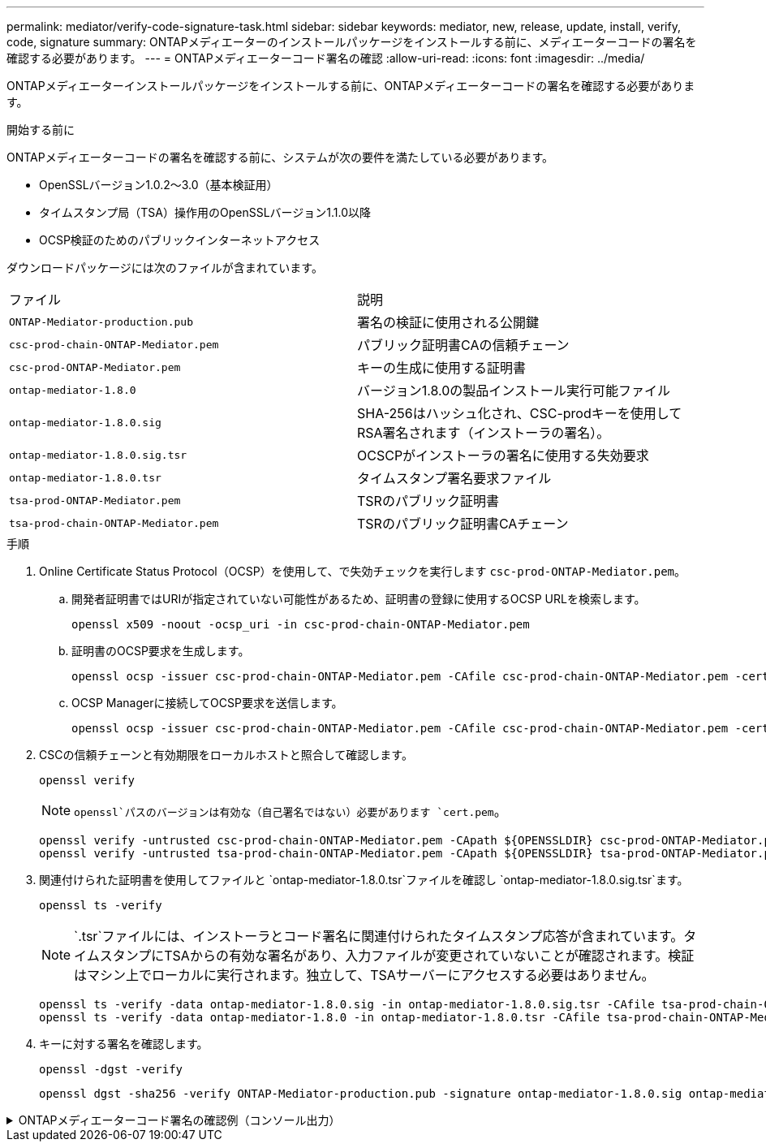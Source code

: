 ---
permalink: mediator/verify-code-signature-task.html 
sidebar: sidebar 
keywords: mediator, new, release, update, install, verify, code, signature 
summary: ONTAPメディエーターのインストールパッケージをインストールする前に、メディエーターコードの署名を確認する必要があります。 
---
= ONTAPメディエーターコード署名の確認
:allow-uri-read: 
:icons: font
:imagesdir: ../media/


[role="lead"]
ONTAPメディエーターインストールパッケージをインストールする前に、ONTAPメディエーターコードの署名を確認する必要があります。

.開始する前に
ONTAPメディエーターコードの署名を確認する前に、システムが次の要件を満たしている必要があります。

* OpenSSLバージョン1.0.2～3.0（基本検証用）
* タイムスタンプ局（TSA）操作用のOpenSSLバージョン1.1.0以降
* OCSP検証のためのパブリックインターネットアクセス


ダウンロードパッケージには次のファイルが含まれています。

[cols="50,50"]
|===


| ファイル | 説明 


 a| 
`ONTAP-Mediator-production.pub`
 a| 
署名の検証に使用される公開鍵



 a| 
`csc-prod-chain-ONTAP-Mediator.pem`
 a| 
パブリック証明書CAの信頼チェーン



 a| 
`csc-prod-ONTAP-Mediator.pem`
 a| 
キーの生成に使用する証明書



 a| 
`ontap-mediator-1.8.0`
 a| 
バージョン1.8.0の製品インストール実行可能ファイル



 a| 
`ontap-mediator-1.8.0.sig`
 a| 
SHA-256はハッシュ化され、CSC-prodキーを使用してRSA署名されます（インストーラの署名）。



 a| 
`ontap-mediator-1.8.0.sig.tsr`
 a| 
OCSCPがインストーラの署名に使用する失効要求



 a| 
`ontap-mediator-1.8.0.tsr`
 a| 
タイムスタンプ署名要求ファイル



 a| 
`tsa-prod-ONTAP-Mediator.pem`
 a| 
TSRのパブリック証明書



 a| 
`tsa-prod-chain-ONTAP-Mediator.pem`
 a| 
TSRのパブリック証明書CAチェーン

|===
.手順
. Online Certificate Status Protocol（OCSP）を使用して、で失効チェックを実行します `csc-prod-ONTAP-Mediator.pem`。
+
.. 開発者証明書ではURIが指定されていない可能性があるため、証明書の登録に使用するOCSP URLを検索します。
+
[listing]
----
openssl x509 -noout -ocsp_uri -in csc-prod-chain-ONTAP-Mediator.pem
----
.. 証明書のOCSP要求を生成します。
+
[listing]
----
openssl ocsp -issuer csc-prod-chain-ONTAP-Mediator.pem -CAfile csc-prod-chain-ONTAP-Mediator.pem -cert csc-prod-ONTAP-Mediator.pem  -reqout req.der
----
.. OCSP Managerに接続してOCSP要求を送信します。
+
[listing]
----
openssl ocsp -issuer csc-prod-chain-ONTAP-Mediator.pem -CAfile csc-prod-chain-ONTAP-Mediator.pem -cert csc-prod-ONTAP-Mediator.pem  -url ${ocsp_uri} -resp_text -respout resp.der -verify_other csc-prod-chain-ONTAP-Mediator.pem
----


. CSCの信頼チェーンと有効期限をローカルホストと照合して確認します。
+
`openssl verify`

+

NOTE:  `openssl`パスのバージョンは有効な（自己署名ではない）必要があります `cert.pem`。

+
[listing]
----
openssl verify -untrusted csc-prod-chain-ONTAP-Mediator.pem -CApath ${OPENSSLDIR} csc-prod-ONTAP-Mediator.pem  # Failure action: The Code-Signature-Check certificate has expired or is invalid. Download a newer version of the ONTAP Mediator.
openssl verify -untrusted tsa-prod-chain-ONTAP-Mediator.pem -CApath ${OPENSSLDIR} tsa-prod-ONTAP-Mediator.pem  # Failure action: The Time-Stamp certificate has expired or is invalid. Download a newer version of the ONTAP Mediator.
----
. 関連付けられた証明書を使用してファイルと `ontap-mediator-1.8.0.tsr`ファイルを確認し `ontap-mediator-1.8.0.sig.tsr`ます。
+
`openssl ts -verify`

+

NOTE: `.tsr`ファイルには、インストーラとコード署名に関連付けられたタイムスタンプ応答が含まれています。タイムスタンプにTSAからの有効な署名があり、入力ファイルが変更されていないことが確認されます。検証はマシン上でローカルに実行されます。独立して、TSAサーバーにアクセスする必要はありません。

+
[listing]
----
openssl ts -verify -data ontap-mediator-1.8.0.sig -in ontap-mediator-1.8.0.sig.tsr -CAfile tsa-prod-chain-ONTAP-Mediator.pem -untrusted tsa-prod-ONTAP-Mediator.pem
openssl ts -verify -data ontap-mediator-1.8.0 -in ontap-mediator-1.8.0.tsr -CAfile tsa-prod-chain-ONTAP-Mediator.pem -untrusted tsa-prod-ONTAP-Mediator.pem
----
. キーに対する署名を確認します。
+
`openssl -dgst -verify`

+
[listing]
----
openssl dgst -sha256 -verify ONTAP-Mediator-production.pub -signature ontap-mediator-1.8.0.sig ontap-mediator-1.8.0
----


.ONTAPメディエーターコード署名の確認例（コンソール出力）
[%collapsible]
====
[listing]
----
[root@scspa2695423001 ontap-mediator-1.8.0]# pwd
/root/ontap-mediator-1.8.0
[root@scspa2695423001 ontap-mediator-1.8.0]# ls -l
total 63660
-r--r--r-- 1 root root     8582 Feb 19 15:02 csc-prod-chain-ONTAP-Mediator.pem
-r--r--r-- 1 root root     2373 Feb 19 15:02 csc-prod-ONTAP-Mediator.pem
-r-xr-xr-- 1 root root 65132818 Feb 20 15:17 ontap-mediator-1.8.0
-rw-r--r-- 1 root root      384 Feb 20 15:17 ontap-mediator-1.8.0.sig
-rw-r--r-- 1 root root     5437 Feb 20 15:17 ontap-mediator-1.8.0.sig.tsr
-rw-r--r-- 1 root root     5436 Feb 20 15:17 ontap-mediator-1.8.0.tsr
-r--r--r-- 1 root root      625 Feb 19 15:02 ONTAP-Mediator-production.pub
-r--r--r-- 1 root root     3323 Feb 19 15:02 tsa-prod-chain-ONTAP-Mediator.pem
-r--r--r-- 1 root root     1740 Feb 19 15:02 tsa-prod-ONTAP-Mediator.pem
[root@scspa2695423001 ontap-mediator-1.8.0]#
[root@scspa2695423001 ontap-mediator-1.8.0]# /root/verify_ontap_mediator_signatures.sh
++ openssl version -d
++ cut -d '"' -f2
+ OPENSSLDIR=/etc/pki/tls
+ openssl version
OpenSSL 1.1.1k  FIPS 25 Mar 2021
++ openssl x509 -noout -ocsp_uri -in csc-prod-chain-ONTAP-Mediator.pem
+ ocsp_uri=http://ocsp.entrust.net
+ echo http://ocsp.entrust.net
http://ocsp.entrust.net
+ openssl ocsp -issuer csc-prod-chain-ONTAP-Mediator.pem -CAfile csc-prod-chain-ONTAP-Mediator.pem -cert csc-prod-ONTAP-Mediator.pem -reqout req.der
+ openssl ocsp -issuer csc-prod-chain-ONTAP-Mediator.pem -CAfile csc-prod-chain-ONTAP-Mediator.pem -cert csc-prod-ONTAP-Mediator.pem -url http://ocsp.entrust.net -resp_text -respout resp.der -verify_other csc-prod-chain-ONTAP-Mediator.pem
OCSP Response Data:
    OCSP Response Status: successful (0x0)
    Response Type: Basic OCSP Response
    Version: 1 (0x0)
    Responder Id: C = US, O = "Entrust, Inc.", CN = Entrust Extended Validation Code Signing CA - EVCS2
    Produced At: Feb 28 05:01:00 2023 GMT
    Responses:
    Certificate ID:
      Hash Algorithm: sha1
      Issuer Name Hash: 69FA640329AB84E27220FE0927647B8194B91F2A
      Issuer Key Hash: CE894F8251AA15A28462CA312361D261FBF8FE78
      Serial Number: 511A542B57522AEB7295A640DC6200E5
    Cert Status: good
    This Update: Feb 28 05:00:00 2023 GMT
    Next Update: Mar  4 04:59:59 2023 GMT

    Signature Algorithm: sha512WithRSAEncryption
         3c:1d:49:b0:93:62:37:3e:c7:38:e3:9f:9f:62:82:73:ed:f4:
         ea:00:6b:f1:01:cd:79:57:92:f1:9d:5d:85:9b:60:59:f8:6c:
         e6:f4:50:51:f3:4c:8a:51:dd:50:68:16:8f:20:24:7e:39:b0:
         44:94:8d:b0:61:da:b9:08:36:74:2d:44:55:62:fb:92:be:4a:
         e7:6c:8c:49:dd:0c:fd:d8:ce:20:08:0d:0f:5a:29:a3:19:03:
         9f:d3:df:41:f4:89:0f:73:18:3f:ac:bb:a7:a3:96:7d:c5:70:
         4c:57:cd:17:17:c6:8a:60:d1:37:c9:2d:81:07:2a:d7:a6:02:
         ee:ce:88:16:22:db:e3:43:64:1e:9b:0d:4d:31:66:fa:ab:a5:
         52:99:94:4a:4a:d0:52:c5:34:f5:18:c7:15:5b:ce:74:c2:fc:
         61:ea:55:aa:f1:2f:82:a3:6a:95:8d:7e:2b:38:49:4f:bf:b1:
         68:7b:1b:24:8b:1f:4d:c5:77:f0:71:af:9c:34:c8:7a:82:50:
         09:a2:19:6e:c6:30:4f:da:a2:79:08:f9:d0:ff:85:d9:2a:84:
         cf:0c:aa:75:8f:72:c9:a7:a2:83:e8:8b:cf:ed:0c:69:75:b6:
         2a:7b:6b:58:99:01:d8:34:ad:e1:89:25:27:1b:fa:d9:6d:32:
         97:3a:0b:0a:8e:a3:9e:e3:f4:e0:d6:1a:c9:b5:14:8c:3e:54:
         3b:37:17:1a:93:44:84:8b:4a:87:97:1e:76:43:3e:d3:ec:8b:
         7e:56:4a:3f:01:31:c0:e5:58:fb:50:ce:6f:b1:e7:35:f9:b7:
         a3:ef:6b:3b:21:95:37:a6:5b:8f:f0:15:18:36:65:89:a1:9c:
         9b:69:00:b4:b1:65:6a:bc:11:2d:d4:9b:b4:97:cc:cb:7a:0c:
         16:11:c1:75:58:7e:13:ab:56:3c:3f:93:5b:95:24:c6:54:52:
         1f:86:a9:16:ce:d9:ea:8b:3a:f3:4f:c4:8f:ad:de:e8:3e:3c:
         d2:51:51:ad:33:7f:d8:c5:33:24:26:f1:2d:9d:0e:9f:55:d0:
         68:bf:af:bd:68:4a:40:08:bc:92:a0:62:54:7d:16:7b:36:29:
         15:b1:cd:58:8e:fb:4a:f2:3e:94:8b:fe:56:95:cc:24:32:af:
         5f:71:99:18:ed:0c:64:94:f7:54:48:87:48:d0:6d:b3:42:04:
         96:03:73:a2:8e:8a:6a:b2:af:ee:56:19:a1:c6:35:12:59:ad:
         19:6a:fe:e0:f1:27:cc:96:4e:f0:4f:fb:6a:bd:ce:05:2c:aa:
         79:7c:df:02:5c:ca:53:7d:60:12:88:7c:ce:15:c7:d4:02:27:
         c1:ab:cf:71:30:1e:14:ba
WARNING: no nonce in response
Response verify OK
csc-prod-ONTAP-Mediator.pem: good
        This Update: Feb 28 05:00:00 2023 GMT
        Next Update: Mar  4 04:59:59 2023 GMT
+ openssl verify -untrusted csc-prod-chain-ONTAP-Mediator.pem -CApath /etc/pki/tls csc-prod-ONTAP-Mediator.pem
csc-prod-ONTAP-Mediator.pem: OK
+ openssl verify -untrusted tsa-prod-chain-ONTAP-Mediator.pem -CApath /etc/pki/tls tsa-prod-ONTAP-Mediator.pem
tsa-prod-ONTAP-Mediator.pem: OK
+ openssl ts -verify -data ontap-mediator-1.8.0.sig -in ontap-mediator-1.8.0.sig.tsr -CAfile tsa-prod-chain-ONTAP-Mediator.pem -untrusted tsa-prod-ONTAP-Mediator.pem
Using configuration from /etc/pki/tls/openssl.cnf
Verification: OK
+ openssl ts -verify -data ontap-mediator-1.8.0 -in ontap-mediator-1.8.0.tsr -CAfile tsa-prod-chain-ONTAP-Mediator.pem -untrusted tsa-prod-ONTAP-Mediator.pem
Using configuration from /etc/pki/tls/openssl.cnf
Verification: OK
+ openssl dgst -sha256 -verify ONTAP-Mediator-production.pub -signature ontap-mediator-1.8.0.sig ontap-mediator-1.8.0
Verified OK
[root@scspa2695423001 ontap-mediator-1.8.0]#

----
====